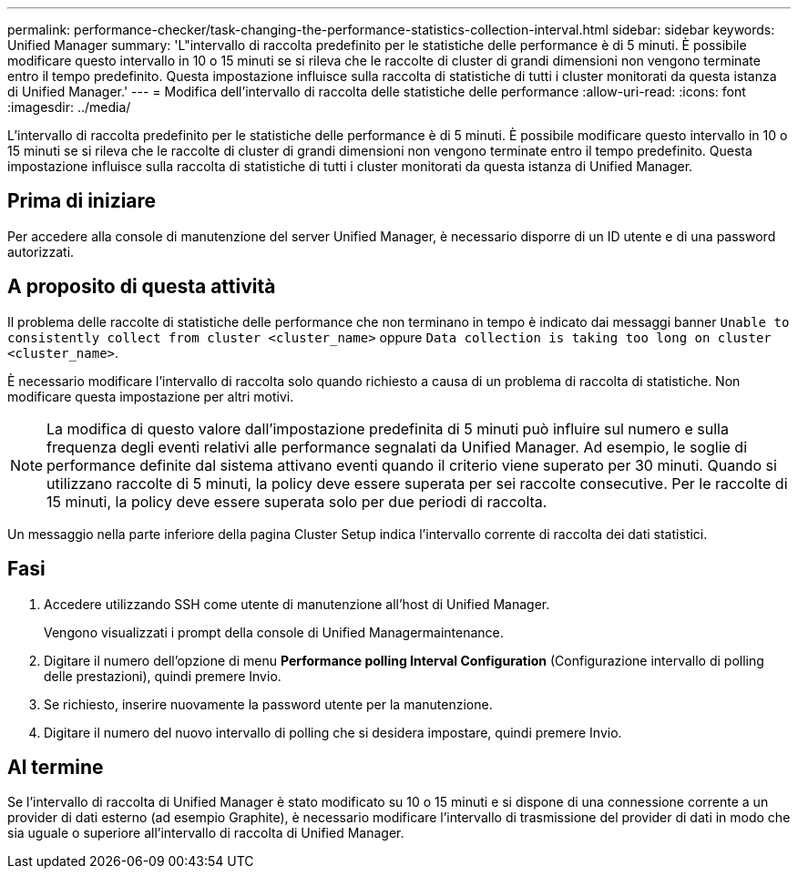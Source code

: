 ---
permalink: performance-checker/task-changing-the-performance-statistics-collection-interval.html 
sidebar: sidebar 
keywords: Unified Manager 
summary: 'L"intervallo di raccolta predefinito per le statistiche delle performance è di 5 minuti. È possibile modificare questo intervallo in 10 o 15 minuti se si rileva che le raccolte di cluster di grandi dimensioni non vengono terminate entro il tempo predefinito. Questa impostazione influisce sulla raccolta di statistiche di tutti i cluster monitorati da questa istanza di Unified Manager.' 
---
= Modifica dell'intervallo di raccolta delle statistiche delle performance
:allow-uri-read: 
:icons: font
:imagesdir: ../media/


[role="lead"]
L'intervallo di raccolta predefinito per le statistiche delle performance è di 5 minuti. È possibile modificare questo intervallo in 10 o 15 minuti se si rileva che le raccolte di cluster di grandi dimensioni non vengono terminate entro il tempo predefinito. Questa impostazione influisce sulla raccolta di statistiche di tutti i cluster monitorati da questa istanza di Unified Manager.



== Prima di iniziare

Per accedere alla console di manutenzione del server Unified Manager, è necessario disporre di un ID utente e di una password autorizzati.



== A proposito di questa attività

Il problema delle raccolte di statistiche delle performance che non terminano in tempo è indicato dai messaggi banner `Unable to consistently collect from cluster <cluster_name>` oppure `Data collection is taking too long on cluster <cluster_name>`.

È necessario modificare l'intervallo di raccolta solo quando richiesto a causa di un problema di raccolta di statistiche. Non modificare questa impostazione per altri motivi.

[NOTE]
====
La modifica di questo valore dall'impostazione predefinita di 5 minuti può influire sul numero e sulla frequenza degli eventi relativi alle performance segnalati da Unified Manager. Ad esempio, le soglie di performance definite dal sistema attivano eventi quando il criterio viene superato per 30 minuti. Quando si utilizzano raccolte di 5 minuti, la policy deve essere superata per sei raccolte consecutive. Per le raccolte di 15 minuti, la policy deve essere superata solo per due periodi di raccolta.

====
Un messaggio nella parte inferiore della pagina Cluster Setup indica l'intervallo corrente di raccolta dei dati statistici.



== Fasi

. Accedere utilizzando SSH come utente di manutenzione all'host di Unified Manager.
+
Vengono visualizzati i prompt della console di Unified Managermaintenance.

. Digitare il numero dell'opzione di menu *Performance polling Interval Configuration* (Configurazione intervallo di polling delle prestazioni), quindi premere Invio.
. Se richiesto, inserire nuovamente la password utente per la manutenzione.
. Digitare il numero del nuovo intervallo di polling che si desidera impostare, quindi premere Invio.




== Al termine

Se l'intervallo di raccolta di Unified Manager è stato modificato su 10 o 15 minuti e si dispone di una connessione corrente a un provider di dati esterno (ad esempio Graphite), è necessario modificare l'intervallo di trasmissione del provider di dati in modo che sia uguale o superiore all'intervallo di raccolta di Unified Manager.
